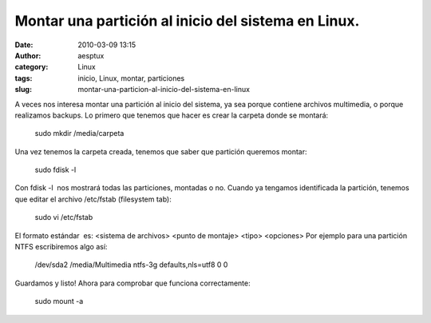 Montar una partición al inicio del sistema en Linux.
####################################################
:date: 2010-03-09 13:15
:author: aesptux
:category: Linux
:tags: inicio, Linux, montar, particiones
:slug: montar-una-particion-al-inicio-del-sistema-en-linux

A veces nos interesa montar una partición al inicio del sistema, ya sea
porque contiene archivos multimedia, o porque realizamos backups. Lo
primero que tenemos que hacer es crear la carpeta donde se montará:

    sudo mkdir /media/carpeta

Una vez tenemos la carpeta creada, tenemos que saber que partición
queremos montar:

    sudo fdisk -l

Con fdisk -l  nos mostrará todas las particiones, montadas o no. Cuando
ya tengamos identificada la partición, tenemos que editar el archivo
/etc/fstab (filesystem tab):

    sudo vi /etc/fstab

El formato estándar  es: <sistema de archivos> <punto de montaje> <tipo>
<opciones> Por ejemplo para una partición NTFS escribiremos algo así:

    /dev/sda2 /media/Multimedia ntfs-3g defaults,nls=utf8 0 0

Guardamos y listo! Ahora para comprobar que funciona correctamente:

    sudo mount -a
